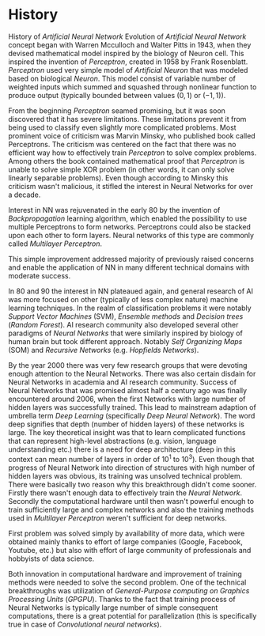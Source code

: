 * History
History of /Artificial Neural Network/
  Evolution of /Artificial Neural Network/ concept began with Warren Mcculloch and Walter Pitts in 1943, when they devised mathematical model inspired by the biology of Neuron cell. This inspired the invention of /Perceptron/, created in 1958 by Frank Rosenblatt. /Perceptron/ used very simple model of /Artificial Neuron/ that was modeled based on biological /Neuron/. This model consist of variable number of weighted inputs which summed and squashed through nonlinear function to produce output (typically bounded between values $(0,1)$ or $(-1,1)$).

  From the beginning /Perceptron/ seamed promising, but it was soon discovered that it has severe limitations. These limitations prevent it from being used to classify even slightly more complicated problems. Most prominent voice of criticism was Marvin Minsky, who published book called Perceptrons. The criticism was centered on the fact that there was no efficient way how to effectively train /Perceptron/ to solve complex problems. Among others the book contained mathematical proof that /Perceptron/ is unable to solve simple XOR problem (in other words, it can only solve linearly separable problems). Even though according to Minsky this criticism wasn't malicious, it stifled the interest in Neural Networks for over a decade.

  Interest in NN was rejuvenated in the early 80 by the invention of /Backpropagation/ learning algorithm, which enabled the possibility to use multiple Perceptrons to form networks. Perceptrons could also be stacked upon each other to form layers. Neural networks of this type are commonly called /Multilayer Perceptron/.

  This simple improvement addressed majority of previously raised concerns and enable the application of NN in many different technical domains with moderate success.

  In 80 and 90 the interest in NN plateaued again, and general research of AI was more focused on other (typically of less complex nature) machine learning techniques. In the realm of classification problems it were notably /Support Vector Machines/ (SVM), /Ensemble methods/ and /Decision trees/ (/Random Forest/). AI research community also developed several other paradigms of /Neural Networks/ that were similarly inspired by biology of human brain but took different approach. Notably /Self Organizing Maps/ (SOM) and /Recursive Networks/ (e.g. /Hopfields Networks/).

  By the year 2000 there was very few research groups that were devoting enough attention to the Neural Networks. There was also certain disdain for Neural Networks in academia and AI research community. Success of Neural Networks that was promised almost half a century ago was finally encountered around 2006, when the first Networks with large number of hidden layers was successfully trained. This lead to mainstream adaption of umbrella term /Deep Learning/ (specifically /Deep Neural Network/). The word deep signifies that depth (number of hidden layers) of these networks is large. The key theoretical insight was that to learn complicated functions that can represent high-level abstractions (e.g. vision, language understanding etc.) there is a need for deep architecture (deep in this context can mean number of layers in order of $10^1$ to $10^3$). Even though that progress of Neural Network into direction of structures with high number of hidden layers was obvious, its training was unsolved technical problem. There were basically two reason why this breakthrough didn't come sooner. Firstly there wasn't enough data to effectively train the /Neural Network/. Secondly the computational hardware until then wasn't powerful enough to train sufficiently large and complex networks and also the training methods used in /Multilayer Perceptron/ weren't sufficient for deep networks.

  First problem was solved simply by availability of more data, which were obtained mainly thanks to effort of large companies (Google, Facebook, Youtube, etc.) but also with effort of large community of professionals and hobbyists of data science.

  Both innovation in computational hardware and improvement of training methods were needed to solve the second problem. One of the technical breakthroughs was utilization of /General-Purpose computing on Graphics Processing Units/ (/GPGPU/). Thanks to the fact that training process of Neural Networks is typically large number of simple consequent computations, there is a great potential for parallelization (this is specifically true in case of /Convolutional neural networks/).
